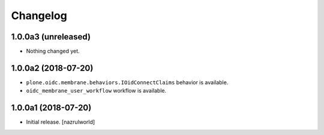 Changelog
=========


1.0.0a3 (unreleased)
--------------------

- Nothing changed yet.


1.0.0a2 (2018-07-20)
--------------------

- ``plone.oidc.membrane.behaviors.IOidConnectClaims`` behavior is available.
- ``oidc_membrane_user_workflow`` workflow is available.


1.0.0a1 (2018-07-20)
--------------------

- Initial release.
  [nazrulworld]
